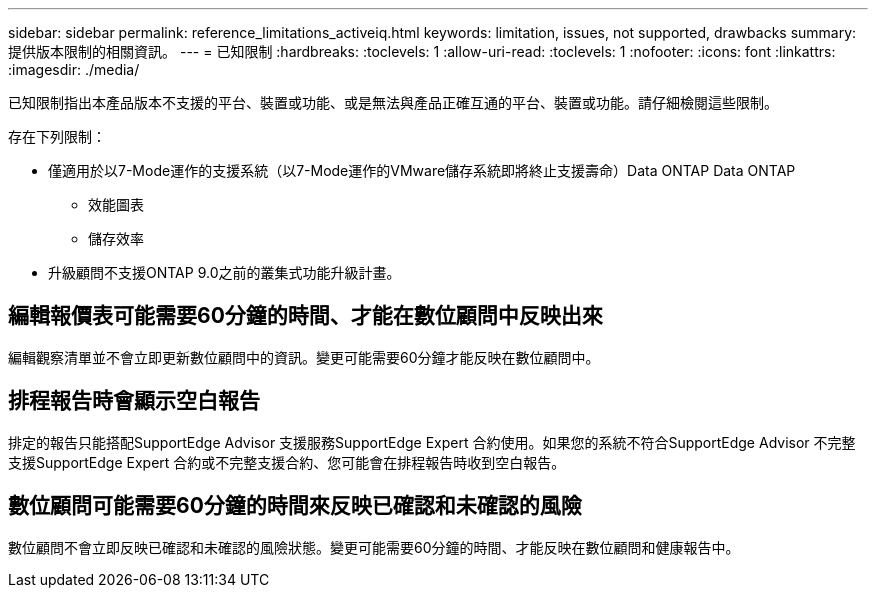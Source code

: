 ---
sidebar: sidebar 
permalink: reference_limitations_activeiq.html 
keywords: limitation, issues, not supported, drawbacks 
summary: 提供版本限制的相關資訊。 
---
= 已知限制
:hardbreaks:
:toclevels: 1
:allow-uri-read: 
:toclevels: 1
:nofooter: 
:icons: font
:linkattrs: 
:imagesdir: ./media/


[role="lead"]
已知限制指出本產品版本不支援的平台、裝置或功能、或是無法與產品正確互通的平台、裝置或功能。請仔細檢閱這些限制。

存在下列限制：

* 僅適用於以7-Mode運作的支援系統（以7-Mode運作的VMware儲存系統即將終止支援壽命）Data ONTAP Data ONTAP
+
** 效能圖表
** 儲存效率


* 升級顧問不支援ONTAP 9.0之前的叢集式功能升級計畫。




== 編輯報價表可能需要60分鐘的時間、才能在數位顧問中反映出來

編輯觀察清單並不會立即更新數位顧問中的資訊。變更可能需要60分鐘才能反映在數位顧問中。



== 排程報告時會顯示空白報告

排定的報告只能搭配SupportEdge Advisor 支援服務SupportEdge Expert 合約使用。如果您的系統不符合SupportEdge Advisor 不完整支援SupportEdge Expert 合約或不完整支援合約、您可能會在排程報告時收到空白報告。



== 數位顧問可能需要60分鐘的時間來反映已確認和未確認的風險

數位顧問不會立即反映已確認和未確認的風險狀態。變更可能需要60分鐘的時間、才能反映在數位顧問和健康報告中。
